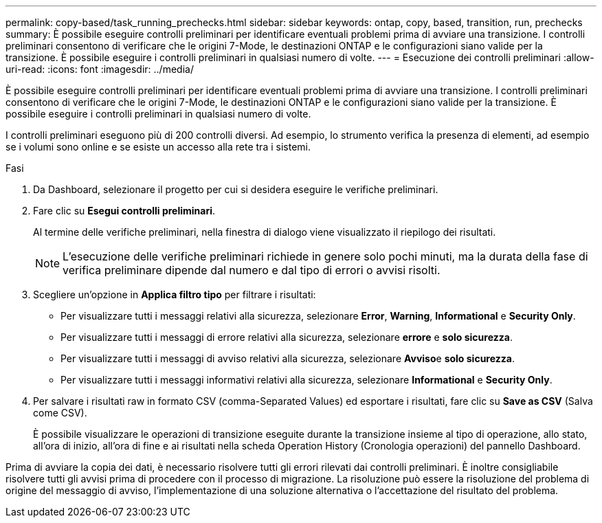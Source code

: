 ---
permalink: copy-based/task_running_prechecks.html 
sidebar: sidebar 
keywords: ontap, copy, based, transition, run, prechecks 
summary: È possibile eseguire controlli preliminari per identificare eventuali problemi prima di avviare una transizione. I controlli preliminari consentono di verificare che le origini 7-Mode, le destinazioni ONTAP e le configurazioni siano valide per la transizione. È possibile eseguire i controlli preliminari in qualsiasi numero di volte. 
---
= Esecuzione dei controlli preliminari
:allow-uri-read: 
:icons: font
:imagesdir: ../media/


[role="lead"]
È possibile eseguire controlli preliminari per identificare eventuali problemi prima di avviare una transizione. I controlli preliminari consentono di verificare che le origini 7-Mode, le destinazioni ONTAP e le configurazioni siano valide per la transizione. È possibile eseguire i controlli preliminari in qualsiasi numero di volte.

I controlli preliminari eseguono più di 200 controlli diversi. Ad esempio, lo strumento verifica la presenza di elementi, ad esempio se i volumi sono online e se esiste un accesso alla rete tra i sistemi.

.Fasi
. Da Dashboard, selezionare il progetto per cui si desidera eseguire le verifiche preliminari.
. Fare clic su *Esegui controlli preliminari*.
+
Al termine delle verifiche preliminari, nella finestra di dialogo viene visualizzato il riepilogo dei risultati.

+

NOTE: L'esecuzione delle verifiche preliminari richiede in genere solo pochi minuti, ma la durata della fase di verifica preliminare dipende dal numero e dal tipo di errori o avvisi risolti.

. Scegliere un'opzione in *Applica filtro tipo* per filtrare i risultati:
+
** Per visualizzare tutti i messaggi relativi alla sicurezza, selezionare *Error*, *Warning*, *Informational* e *Security Only*.
** Per visualizzare tutti i messaggi di errore relativi alla sicurezza, selezionare *errore* e *solo sicurezza*.
** Per visualizzare tutti i messaggi di avviso relativi alla sicurezza, selezionare **Avviso**e *solo sicurezza*.
** Per visualizzare tutti i messaggi informativi relativi alla sicurezza, selezionare *Informational* e *Security Only*.


. Per salvare i risultati raw in formato CSV (comma-Separated Values) ed esportare i risultati, fare clic su *Save as CSV* (Salva come CSV).
+
È possibile visualizzare le operazioni di transizione eseguite durante la transizione insieme al tipo di operazione, allo stato, all'ora di inizio, all'ora di fine e ai risultati nella scheda Operation History (Cronologia operazioni) del pannello Dashboard.



Prima di avviare la copia dei dati, è necessario risolvere tutti gli errori rilevati dai controlli preliminari. È inoltre consigliabile risolvere tutti gli avvisi prima di procedere con il processo di migrazione. La risoluzione può essere la risoluzione del problema di origine del messaggio di avviso, l'implementazione di una soluzione alternativa o l'accettazione del risultato del problema.
